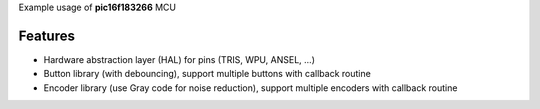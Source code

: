 Example usage of **pic16f183266** MCU

============
Features
============
- Hardware abstraction layer (HAL) for pins (TRIS, WPU, ANSEL, ...)
- Button library (with debouncing), support multiple buttons with callback routine
- Encoder library (use Gray code for noise reduction), support multiple encoders with callback routine
